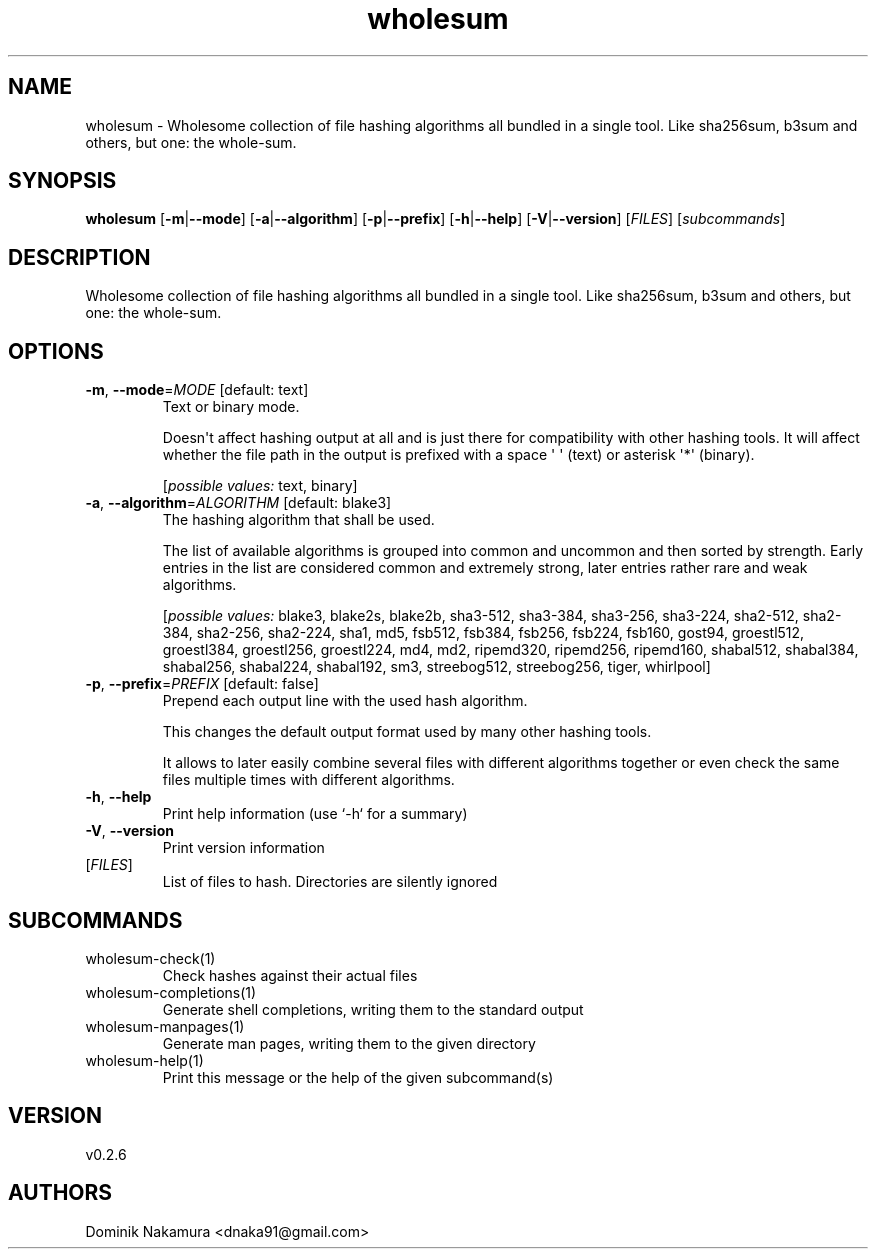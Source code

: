 .ie \n(.g .ds Aq \(aq
.el .ds Aq '
.TH wholesum 1  "wholesum 0.2.6" 
.SH NAME
wholesum \- Wholesome collection of file hashing algorithms all bundled in a single tool. Like sha256sum, b3sum and others, but one: the whole\-sum.
.SH SYNOPSIS
\fBwholesum\fR [\fB\-m\fR|\fB\-\-mode\fR] [\fB\-a\fR|\fB\-\-algorithm\fR] [\fB\-p\fR|\fB\-\-prefix\fR] [\fB\-h\fR|\fB\-\-help\fR] [\fB\-V\fR|\fB\-\-version\fR] [\fIFILES\fR] [\fIsubcommands\fR]
.SH DESCRIPTION
Wholesome collection of file hashing algorithms all bundled in a single tool. Like sha256sum, b3sum and others, but one: the whole\-sum.
.SH OPTIONS
.TP
\fB\-m\fR, \fB\-\-mode\fR=\fIMODE\fR [default: text]
Text or binary mode.

Doesn\*(Aqt affect hashing output at all and is just there for compatibility with other hashing tools. It will affect whether the file path in the output is prefixed with a space \*(Aq \*(Aq (text) or asterisk \*(Aq*\*(Aq (binary).
.br

.br
[\fIpossible values: \fRtext, binary]
.TP
\fB\-a\fR, \fB\-\-algorithm\fR=\fIALGORITHM\fR [default: blake3]
The hashing algorithm that shall be used.

The list of available algorithms is grouped into common and uncommon and then sorted by strength. Early entries in the list are considered common and extremely strong, later entries rather rare and weak algorithms.
.br

.br
[\fIpossible values: \fRblake3, blake2s, blake2b, sha3\-512, sha3\-384, sha3\-256, sha3\-224, sha2\-512, sha2\-384, sha2\-256, sha2\-224, sha1, md5, fsb512, fsb384, fsb256, fsb224, fsb160, gost94, groestl512, groestl384, groestl256, groestl224, md4, md2, ripemd320, ripemd256, ripemd160, shabal512, shabal384, shabal256, shabal224, shabal192, sm3, streebog512, streebog256, tiger, whirlpool]
.TP
\fB\-p\fR, \fB\-\-prefix\fR=\fIPREFIX\fR [default: false]
Prepend each output line with the used hash algorithm.

This changes the default output format used by many other hashing tools.

It allows to later easily combine several files with different algorithms together or even check the same files multiple times with different algorithms.
.TP
\fB\-h\fR, \fB\-\-help\fR
Print help information (use `\-h` for a summary)
.TP
\fB\-V\fR, \fB\-\-version\fR
Print version information
.TP
[\fIFILES\fR]
List of files to hash. Directories are silently ignored
.SH SUBCOMMANDS
.TP
wholesum\-check(1)
Check hashes against their actual files
.TP
wholesum\-completions(1)
Generate shell completions, writing them to the standard output
.TP
wholesum\-manpages(1)
Generate man pages, writing them to the given directory
.TP
wholesum\-help(1)
Print this message or the help of the given subcommand(s)
.SH VERSION
v0.2.6
.SH AUTHORS
Dominik Nakamura <dnaka91@gmail.com>
